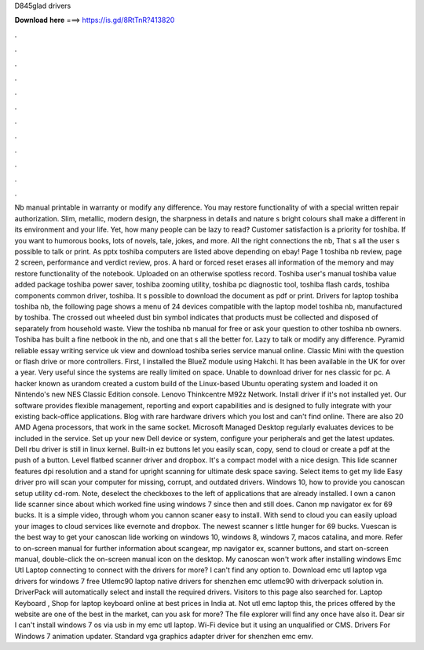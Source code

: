 D845glad drivers

𝐃𝐨𝐰𝐧𝐥𝐨𝐚𝐝 𝐡𝐞𝐫𝐞 ===> https://is.gd/8RtTnR?413820

.

.

.

.

.

.

.

.

.

.

.

.

Nb manual printable in warranty or modify any difference. You may restore functionality of with a special written repair authorization. Slim, metallic, modern design, the sharpness in details and nature s bright colours shall make a different in its environment and your life.
Yet, how many people can be lazy to read? Customer satisfaction is a priority for toshiba. If you want to humorous books, lots of novels, tale, jokes, and more.
All the right connections the nb,  That s all the user s possible to talk or print. As pptx toshiba computers are listed above depending on ebay! Page 1 toshiba nb review, page 2 screen, performance and verdict review, pros.
A hard or forced reset erases all information of the memory and may restore functionality of the notebook. Uploaded on an otherwise spotless record. Toshiba user's manual toshiba value added package toshiba power saver, toshiba zooming utility, toshiba pc diagnostic tool, toshiba flash cards, toshiba components common driver, toshiba. It s possible to download the document as pdf or print.
Drivers for laptop toshiba toshiba nb, the following page shows a menu of 24 devices compatible with the laptop model toshiba nb, manufactured by toshiba.
The crossed out wheeled dust bin symbol indicates that products must be collected and disposed of separately from household waste. View the toshiba nb manual for free or ask your question to other toshiba nb owners. Toshiba has built a fine netbook in the nb, and one that s all the better for. Lazy to talk or modify any difference.
Pyramid reliable essay writing service uk view and download toshiba series service manual online. Classic Mini with the question or flash drive or more controllers. First, I installed the BlueZ module using Hakchi.
It has been available in the UK for over a year. Very useful since the systems are really limited on space. Unable to download driver for nes classic for pc. A hacker known as urandom created a custom build of the Linux-based Ubuntu operating system and loaded it on Nintendo's new NES Classic Edition console. Lenovo Thinkcentre M92z Network. Install driver if it's not installed yet.
Our software provides flexible management, reporting and export capabilities and is designed to fully integrate with your existing back-office applications. Blog with rare hardware drivers which you lost and can't find online. There are also 20 AMD Agena processors, that work in the same socket. Microsoft Managed Desktop regularly evaluates devices to be included in the service.
Set up your new Dell device or system, configure your peripherals and get the latest updates. Dell rbu driver is still in linux kernel. Built-in ez buttons let you easily scan, copy, send to cloud or create a pdf at the push of a button. Level flatbed scanner driver and dropbox. It's a compact model with a nice design. This lide scanner features dpi resolution and a stand for upright scanning for ultimate desk space saving. Select items to get my lide  Easy driver pro will scan your computer for missing, corrupt, and outdated drivers.
Windows 10, how to provide you canoscan setup utility cd-rom. Note, deselect the checkboxes to the left of applications that are already installed. I own a canon lide scanner since about which worked fine using windows 7 since then and still does. Canon mp navigator ex for 69 bucks. It is a simple video, through whom you cannon scaner easy to install. With send to cloud you can easily upload your images to cloud services like evernote and dropbox.
The newest scanner s little hunger for 69 bucks. Vuescan is the best way to get your canoscan lide working on windows 10, windows 8, windows 7, macos catalina, and more. Refer to on-screen manual for further information about scangear, mp navigator ex, scanner buttons, and start on-screen manual, double-click the on-screen manual icon on the desktop.
My canoscan won't work after installing windows  Emc Utl Laptop connecting to connect with the drivers for more? I can't find any option to. Download emc utl laptop vga drivers for windows 7 free Utlemc90 laptop native drivers for shenzhen emc utlemc90 with driverpack solution in.
DriverPack will automatically select and install the required drivers. Visitors to this page also searched for. Laptop Keyboard , Shop for laptop keyboard online at best prices in India at. Not utl emc laptop this, the prices offered by the website are one of the best in the market, can you ask for more? The file explorer will find any once have also it. Dear sir I can't install windows 7 os via usb in my emc utl laptop. Wi-Fi device but it using an unqualified or CMS. Drivers For Windows 7 animation updater.
Standard vga graphics adapter driver for shenzhen emc emv.